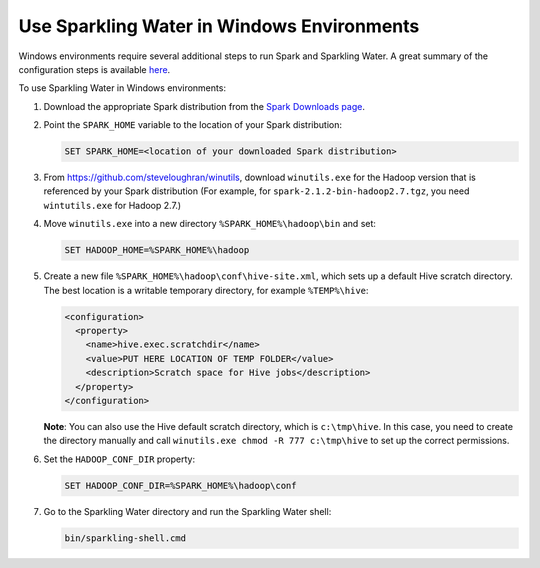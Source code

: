 .. _run_on_windows:

Use Sparkling Water in Windows Environments
-------------------------------------------

Windows environments require several additional steps to run Spark and Sparkling Water. A great summary of the configuration steps is available `here <https://jaceklaskowski.gitbooks.io/mastering-apache-spark/content/spark-tips-and-tricks-running-spark-windows.html>`__.

To use Sparkling Water in Windows environments:

1. Download the appropriate Spark distribution from the `Spark Downloads page <https://spark.apache.org/downloads.html>`__.

2. Point the ``SPARK_HOME`` variable to the location of your Spark distribution:

   .. code:: bat

      SET SPARK_HOME=<location of your downloaded Spark distribution>


3. From https://github.com/steveloughran/winutils, download ``winutils.exe`` for the Hadoop version that is referenced by your Spark distribution (For example, for ``spark-2.1.2-bin-hadoop2.7.tgz``, you need ``wintutils.exe`` for Hadoop 2.7.)

4. Move ``winutils.exe`` into a new directory ``%SPARK_HOME%\hadoop\bin`` and set:

   .. code:: bat

      SET HADOOP_HOME=%SPARK_HOME%\hadoop


5. Create a new file ``%SPARK_HOME%\hadoop\conf\hive-site.xml``, which sets up a default Hive scratch directory. The best location is a writable temporary directory, for example ``%TEMP%\hive``:

   .. code:: xml

      <configuration>
        <property>
          <name>hive.exec.scratchdir</name>
          <value>PUT HERE LOCATION OF TEMP FOLDER</value>
          <description>Scratch space for Hive jobs</description>
        </property>
      </configuration>

   **Note**: You can also use the Hive default scratch directory, which is ``c:\tmp\hive``. In this case, you need to create the directory manually and call ``winutils.exe chmod -R 777 c:\tmp\hive`` to set up the correct permissions.

6. Set the ``HADOOP_CONF_DIR`` property:

   .. code:: bat

      SET HADOOP_CONF_DIR=%SPARK_HOME%\hadoop\conf


7. Go to the Sparkling Water directory and run the Sparkling Water shell:

   .. code:: bat

      bin/sparkling-shell.cmd
